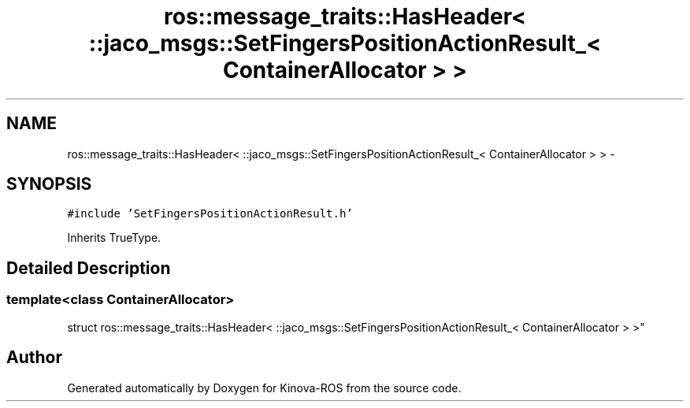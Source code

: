 .TH "ros::message_traits::HasHeader< ::jaco_msgs::SetFingersPositionActionResult_< ContainerAllocator > >" 3 "Thu Mar 3 2016" "Version 1.0.1" "Kinova-ROS" \" -*- nroff -*-
.ad l
.nh
.SH NAME
ros::message_traits::HasHeader< ::jaco_msgs::SetFingersPositionActionResult_< ContainerAllocator > > \- 
.SH SYNOPSIS
.br
.PP
.PP
\fC#include 'SetFingersPositionActionResult\&.h'\fP
.PP
Inherits TrueType\&.
.SH "Detailed Description"
.PP 

.SS "template<class ContainerAllocator>
.br
struct ros::message_traits::HasHeader< ::jaco_msgs::SetFingersPositionActionResult_< ContainerAllocator > >"


.SH "Author"
.PP 
Generated automatically by Doxygen for Kinova-ROS from the source code\&.

